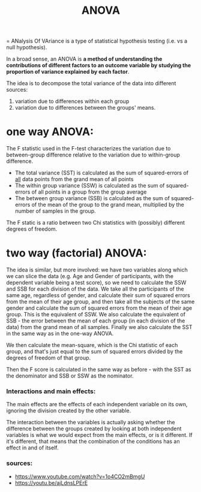 :PROPERTIES:
:ID:       20210627T195237.647411
:END:
#+title: ANOVA

= ANalysis Of VAriance is a type of statistical hypothesis testing (i.e. vs a
null hypothesis).

 In a broad sense, an ANOVA is *a method of understanding the contributions of different factors to an outcome variable by studying the proportion of variance explained by each factor*.

The idea is to decompose the total variance of the data into
different sources:
1. variation due to differences within each group
2. variation due to differences between the groups' means.

* one way ANOVA:
The F statistic used in the F-test characterizes the variation due to between-group difference relative to the variation due to within-group difference.
- The total variance (SST) is calculated as the sum of squared-errors of _all_ data points from the grand mean of all points
- The within group variance (SSW) is calculated as the sum of squared-errors of all points in a group from the group average
- The between group variance (SSB) is calculated as the sum of squared-errors of the mean of the group to the grand mean, multiplied by the number of samples in the group.

The F static is a ratio between two Chi statistics with (possibly) different degrees of freedom.


* two way (factorial) ANOVA:
[[/mnt/g/My Drive/notes/slip-box/2020-09-07-anova.org_20220619_141858_LsTjeo.png]]

The idea is similar, but more involved: we have two variables along which we can slice the data (e.g. Age and Gender of participants, with the dependent variable being a test score), so we need to calculate the SSW and SSB for each division of the data.
We take all the participants of the same age, regardless of gender, and calculate their sum of squared errors from the mean of their age group, and then take all the subjects of the same gender and calculate the sum of squared errors from the mean of their age group. This is the equivalent of SSW.
We also calculate the equivalent of SSB - the error between the mean of each group (in each division of the data) from the grand mean of all samples.
Finally we also calculate the SST in the same way as in the one-way ANOVA.

We then calculate the mean-square, which is the Chi statistic of each group, and that's just equal to the sum of squared errors divided by the  degrees of freedom of that group.

Then the F score is calculated in the same way as before - with the SST as the denominator and  SSB or SSW as the nominator.

*** Interactions and main effects:
    The main effects are the effects of each independent variable on its own, ignoring the division created by the other variable.

    The interaction between the variables is actually asking whether the difference between the groups created by looking at both independent variables is what we would expect from the main effects, or is it different.
    If it's different, that means that the combination of the conditions has an effect in and of itself.


*** sources:
  - https://www.youtube.com/watch?v=1o4CO2mBmgU
  - https://youtu.be/ajLdnsLPErE
